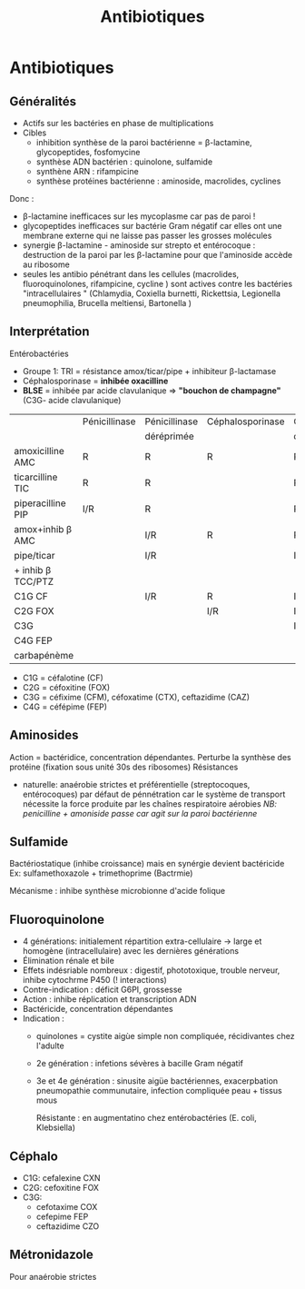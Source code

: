 :PROPERTIES:
:ID:       46dca88b-671f-4f23-a340-5dc564a48659
:END:
#+title: Antibiotiques
#+filetags: personal medecine microbio
* Antibiotiques
** Généralités
- Actifs sur les bactéries en phase de multiplications
- Cibles
  - inhibition synthèse de la paroi bactérienne = \beta-lactamine, glycopeptides, fosfomycine
  - synthèse ADN bactérien : quinolone, sulfamide
  - synthène ARN : rifampicine
  - synthèse protéines bactérienne : aminoside, macrolides, cyclines

Donc :
- \beta-lactamine inefficaces sur les mycoplasme car pas de paroi !
- glycopeptides inefficaces sur bactérie Gram négatif car elles ont une membrane externe qui ne laisse pas passer les grosses molécules
- synergie \beta-lactamine - aminoside sur strepto et entérocoque : destruction de la paroi par les \beta-lactamine pour que l'aminoside accède au ribosome
- seules les antibio pénétrant dans les cellules (macrolides, fluoroquinolones, rifampicine, cycline ) sont actives contre les bactéries "intracellulaires " (Chlamydia, Coxiella burnetti, Rickettsia, Legionella pneumophilia, Brucella meltiensi, Bartonella )
** Interprétation
Entérobactéries

- Groupe 1: TRI = résistance amox/ticar/pipe + inhibiteur β-lactamase
- Céphalosporinase = *inhibée oxacilline*
- *BLSE* = inhibée par acide clavulanique => *"bouchon de champagne"*  (C3G- acide clavulanique)

|                   | Pénicillinase | Pénicillinase | Céphalosporinase | Céphalo.   | BLSE    | Carbapénémase  |
|                   |               | déréprimée    |                  | déréprimée |         |                |
|-------------------+---------------+---------------+------------------+------------+---------+----------------|
| amoxicilline AMC  | R             | R             | R                | R          | R       | R              |
| ticarcilline TIC  | R             | R             |                  | R          | R       | R              |
| piperacilline PIP | I/R           | R             |                  | R          | R       | R              |
| amox+inhib β  AMC  |               | I/R           | R                | R          | *S/I/R* | R              |
| pipe/ticar        |               | I/R           |                  | I/R        | *S/I/R* | R              |
| + inhib β TCC/PTZ  |               |               |                  |            |         |                |
|-------------------+---------------+---------------+------------------+------------+---------+----------------|
| C1G          CF   |               | I/R           | R                | I/R        |         | R              |
| C2G         FOX   |               |               | I/R              | I/R        |         | I/R            |
| C3G               |               |               |                  | I/R        | I/R     | S (OXA-48)/I/R |
| C4G         FEP   |               |               |                  |            | I/R     | S (OXA-48)/I/R |
| carbapénème       |               |               |                  |            |         | I/R            |

- C1G = céfalotine (CF)
- C2G = céfoxitine (FOX)
- C3G = céfixime (CFM), céfoxatime (CTX), ceftazidime (CAZ)
- C4G = céfépime (FEP)

** Aminosides
Action = bactéridice, concentration dépendantes. Perturbe la synthèse des protéine (fixation sous unité 30s des ribosomes)
Résistances
- naturelle: anaérobie strictes et préférentielle (streptocoques, entérocoques) par défaut de pénnétration car le système de transport nécessite la force produite par les chaînes respiratoire aérobies
  /NB: penicilline + amoniside passe car agit sur la paroi bactérienne/
** Sulfamide
Bactériostatique (inhibe croissance) mais en synérgie devient bactéricide
Ex: sulfamethoxazole + trimethoprime (Bactrmie)

Mécanisme : inhibe synthèse microbionne d'acide folique
** Fluoroquinolone
- 4 générations: initialement répartition extra-cellulaire -> large et homogène (intracellulaire) avec les dernières générations
- Élimination rénale et bile
- Effets indésriable nombreux : digestif, phototoxique, trouble nerveur, inhibe cytochrme P450 (! interactions)
- Contre-indication : déficit G6PI, grossesse
- Action : inhibe réplication et transcription ADN
- Bactéricide, concentration dépendantes
- Indication :
  - quinolones = cystite aigùe simple non compliquée, récidivantes chez l'adulte
  - 2e génération : infetions sévères à bacille Gram négatif
  - 3e et 4e génération : sinusite aigüe bactériennes, exacerpbation pneumopathie communutaire, infection compliquée peau + tissus mous

    Résistante : en augmentatino chez entérobactéries (E. coli, Klebsiella)
** Céphalo
- C1G: cefalexine CXN
- C2G: cefoxitine FOX
- C3G:
  - cefotaxime COX
  - cefepime FEP
  - ceftazidime CZO
** Métronidazole
Pour anaérobie strictes
